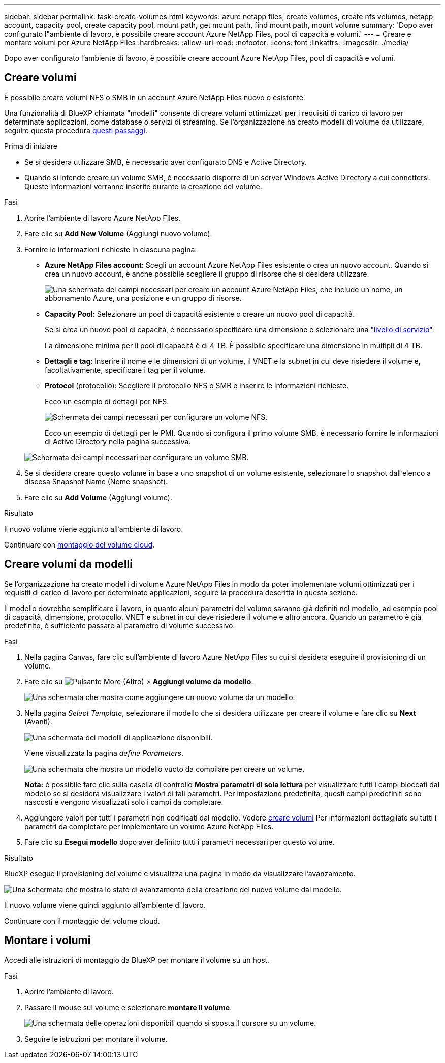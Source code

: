 ---
sidebar: sidebar 
permalink: task-create-volumes.html 
keywords: azure netapp files, create volumes, create nfs volumes, netapp account, capacity pool, create capacity pool, mount path, get mount path, find mount path, mount volume 
summary: 'Dopo aver configurato l"ambiente di lavoro, è possibile creare account Azure NetApp Files, pool di capacità e volumi.' 
---
= Creare e montare volumi per Azure NetApp Files
:hardbreaks:
:allow-uri-read: 
:nofooter: 
:icons: font
:linkattrs: 
:imagesdir: ./media/


[role="lead"]
Dopo aver configurato l'ambiente di lavoro, è possibile creare account Azure NetApp Files, pool di capacità e volumi.



== Creare volumi

È possibile creare volumi NFS o SMB in un account Azure NetApp Files nuovo o esistente.

Una funzionalità di BlueXP chiamata "modelli" consente di creare volumi ottimizzati per i requisiti di carico di lavoro per determinate applicazioni, come database o servizi di streaming. Se l'organizzazione ha creato modelli di volume da utilizzare, seguire questa procedura <<Creare volumi da modelli,questi passaggi>>.

.Prima di iniziare
* Se si desidera utilizzare SMB, è necessario aver configurato DNS e Active Directory.
* Quando si intende creare un volume SMB, è necessario disporre di un server Windows Active Directory a cui connettersi. Queste informazioni verranno inserite durante la creazione del volume.


.Fasi
. Aprire l'ambiente di lavoro Azure NetApp Files.
. Fare clic su *Add New Volume* (Aggiungi nuovo volume).
. Fornire le informazioni richieste in ciascuna pagina:
+
** *Azure NetApp Files account*: Scegli un account Azure NetApp Files esistente o crea un nuovo account. Quando si crea un nuovo account, è anche possibile scegliere il gruppo di risorse che si desidera utilizzare.
+
image:screenshot_anf_create_account.png["Una schermata dei campi necessari per creare un account Azure NetApp Files, che include un nome, un abbonamento Azure, una posizione e un gruppo di risorse."]

** *Capacity Pool*: Selezionare un pool di capacità esistente o creare un nuovo pool di capacità.
+
Se si crea un nuovo pool di capacità, è necessario specificare una dimensione e selezionare una https://docs.microsoft.com/en-us/azure/azure-netapp-files/azure-netapp-files-service-levels["livello di servizio"^].

+
La dimensione minima per il pool di capacità è di 4 TB. È possibile specificare una dimensione in multipli di 4 TB.

** *Dettagli e tag*: Inserire il nome e le dimensioni di un volume, il VNET e la subnet in cui deve risiedere il volume e, facoltativamente, specificare i tag per il volume.
** *Protocol* (protocollo): Scegliere il protocollo NFS o SMB e inserire le informazioni richieste.
+
Ecco un esempio di dettagli per NFS.

+
image:screenshot_anf_nfs.gif["Schermata dei campi necessari per configurare un volume NFS."]

+
Ecco un esempio di dettagli per le PMI. Quando si configura il primo volume SMB, è necessario fornire le informazioni di Active Directory nella pagina successiva.

+
image:screenshot_anf_smb.gif["Schermata dei campi necessari per configurare un volume SMB."]



. Se si desidera creare questo volume in base a uno snapshot di un volume esistente, selezionare lo snapshot dall'elenco a discesa Snapshot Name (Nome snapshot).
. Fare clic su *Add Volume* (Aggiungi volume).


.Risultato
Il nuovo volume viene aggiunto all'ambiente di lavoro.

Continuare con <<Montare i volumi,montaggio del volume cloud>>.



== Creare volumi da modelli

Se l'organizzazione ha creato modelli di volume Azure NetApp Files in modo da poter implementare volumi ottimizzati per i requisiti di carico di lavoro per determinate applicazioni, seguire la procedura descritta in questa sezione.

Il modello dovrebbe semplificare il lavoro, in quanto alcuni parametri del volume saranno già definiti nel modello, ad esempio pool di capacità, dimensione, protocollo, VNET e subnet in cui deve risiedere il volume e altro ancora. Quando un parametro è già predefinito, è sufficiente passare al parametro di volume successivo.

.Fasi
. Nella pagina Canvas, fare clic sull'ambiente di lavoro Azure NetApp Files su cui si desidera eseguire il provisioning di un volume.
. Fare clic su image:screenshot_gallery_options.gif["Pulsante More (Altro)"] > *Aggiungi volume da modello*.
+
image:screenshot_template_add_vol_anf.png["Una schermata che mostra come aggiungere un nuovo volume da un modello."]

. Nella pagina _Select Template_, selezionare il modello che si desidera utilizzare per creare il volume e fare clic su *Next* (Avanti).
+
image:screenshot_select_template_anf.png["Una schermata dei modelli di applicazione disponibili."]

+
Viene visualizzata la pagina _define Parameters_.

+
image:screenshot_define_anf_vol_from_template.png["Una schermata che mostra un modello vuoto da compilare per creare un volume."]

+
*Nota:* è possibile fare clic sulla casella di controllo *Mostra parametri di sola lettura* per visualizzare tutti i campi bloccati dal modello se si desidera visualizzare i valori di tali parametri. Per impostazione predefinita, questi campi predefiniti sono nascosti e vengono visualizzati solo i campi da completare.

. Aggiungere valori per tutti i parametri non codificati dal modello. Vedere <<Creare volumi,creare volumi>> Per informazioni dettagliate su tutti i parametri da completare per implementare un volume Azure NetApp Files.
. Fare clic su *Esegui modello* dopo aver definito tutti i parametri necessari per questo volume.


.Risultato
BlueXP esegue il provisioning del volume e visualizza una pagina in modo da visualizzare l'avanzamento.

image:screenshot_template_creating_resource_anf.png["Una schermata che mostra lo stato di avanzamento della creazione del nuovo volume dal modello."]

Il nuovo volume viene quindi aggiunto all'ambiente di lavoro.

Continuare con il montaggio del volume cloud.



== Montare i volumi

Accedi alle istruzioni di montaggio da BlueXP per montare il volume su un host.

.Fasi
. Aprire l'ambiente di lavoro.
. Passare il mouse sul volume e selezionare *montare il volume*.
+
image:screenshot_anf_hover.png["Una schermata delle operazioni disponibili quando si sposta il cursore su un volume."]

. Seguire le istruzioni per montare il volume.

